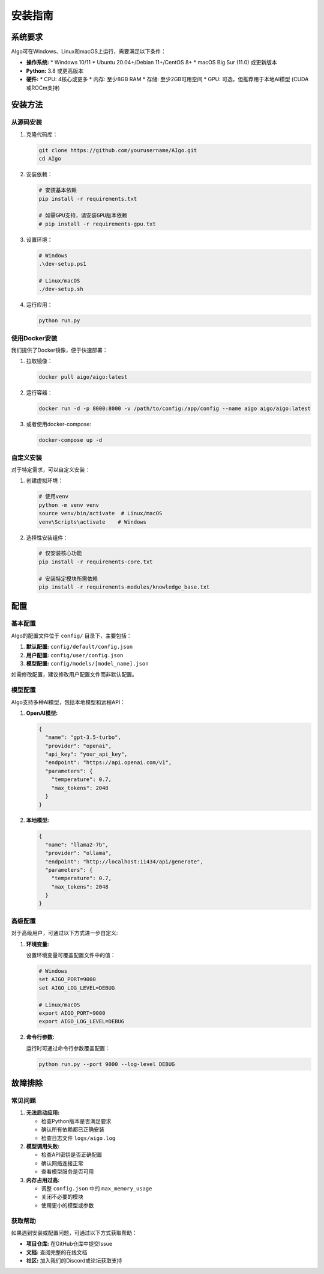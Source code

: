 安装指南
========

系统要求
-------

AIgo可在Windows、Linux和macOS上运行，需要满足以下条件：

* **操作系统:**
  * Windows 10/11
  * Ubuntu 20.04+/Debian 11+/CentOS 8+
  * macOS Big Sur (11.0) 或更新版本

* **Python:** 3.8 或更高版本

* **硬件:**
  * CPU: 4核心或更多
  * 内存: 至少8GB RAM
  * 存储: 至少2GB可用空间
  * GPU: 可选，但推荐用于本地AI模型 (CUDA或ROCm支持)

安装方法
-------

从源码安装
^^^^^^^^

1. 克隆代码库：

   .. code-block:: bash

      git clone https://github.com/yourusername/AIgo.git
      cd AIgo

2. 安装依赖：

   .. code-block:: bash

      # 安装基本依赖
      pip install -r requirements.txt

      # 如需GPU支持，请安装GPU版本依赖
      # pip install -r requirements-gpu.txt

3. 设置环境：

   .. code-block:: bash

      # Windows
      .\dev-setup.ps1

      # Linux/macOS
      ./dev-setup.sh

4. 运行应用：

   .. code-block:: bash

      python run.py

使用Docker安装
^^^^^^^^^^^

我们提供了Docker镜像，便于快速部署：

1. 拉取镜像：

   .. code-block:: bash

      docker pull aigo/aigo:latest

2. 运行容器：

   .. code-block:: bash

      docker run -d -p 8000:8000 -v /path/to/config:/app/config --name aigo aigo/aigo:latest

3. 或者使用docker-compose:

   .. code-block:: bash

      docker-compose up -d

自定义安装
^^^^^^^^

对于特定需求，可以自定义安装：

1. 创建虚拟环境：

   .. code-block:: bash

      # 使用venv
      python -m venv venv
      source venv/bin/activate  # Linux/macOS
      venv\Scripts\activate    # Windows

2. 选择性安装组件：

   .. code-block:: bash

      # 仅安装核心功能
      pip install -r requirements-core.txt

      # 安装特定模块所需依赖
      pip install -r requirements-modules/knowledge_base.txt

配置
----

基本配置
^^^^^^

AIgo的配置文件位于 ``config/`` 目录下，主要包括：

1. **默认配置:** ``config/default/config.json``
2. **用户配置:** ``config/user/config.json``
3. **模型配置:** ``config/models/[model_name].json``

如需修改配置，建议修改用户配置文件而非默认配置。

模型配置
^^^^^^

AIgo支持多种AI模型，包括本地模型和远程API：

1. **OpenAI模型:**

   .. code-block:: json

      {
        "name": "gpt-3.5-turbo",
        "provider": "openai",
        "api_key": "your_api_key",
        "endpoint": "https://api.openai.com/v1",
        "parameters": {
          "temperature": 0.7,
          "max_tokens": 2048
        }
      }

2. **本地模型:**

   .. code-block:: json

      {
        "name": "llama2-7b",
        "provider": "ollama",
        "endpoint": "http://localhost:11434/api/generate",
        "parameters": {
          "temperature": 0.7,
          "max_tokens": 2048
        }
      }

高级配置
^^^^^^

对于高级用户，可通过以下方式进一步自定义:

1. **环境变量:**

   设置环境变量可覆盖配置文件中的值：

   .. code-block:: bash

      # Windows
      set AIGO_PORT=9000
      set AIGO_LOG_LEVEL=DEBUG

      # Linux/macOS
      export AIGO_PORT=9000
      export AIGO_LOG_LEVEL=DEBUG

2. **命令行参数:**

   运行时可通过命令行参数覆盖配置：

   .. code-block:: bash

      python run.py --port 9000 --log-level DEBUG

故障排除
-------

常见问题
^^^^^^

1. **无法启动应用:**

   * 检查Python版本是否满足要求
   * 确认所有依赖都已正确安装
   * 检查日志文件 ``logs/aigo.log``

2. **模型调用失败:**

   * 检查API密钥是否正确配置
   * 确认网络连接正常
   * 查看模型服务是否可用

3. **内存占用过高:**

   * 调整 ``config.json`` 中的 ``max_memory_usage``
   * 关闭不必要的模块
   * 使用更小的模型或参数

获取帮助
^^^^^^

如果遇到安装或配置问题，可通过以下方式获取帮助：

* **项目仓库:** 在GitHub仓库中提交Issue
* **文档:** 查阅完整的在线文档
* **社区:** 加入我们的Discord或论坛获取支持 